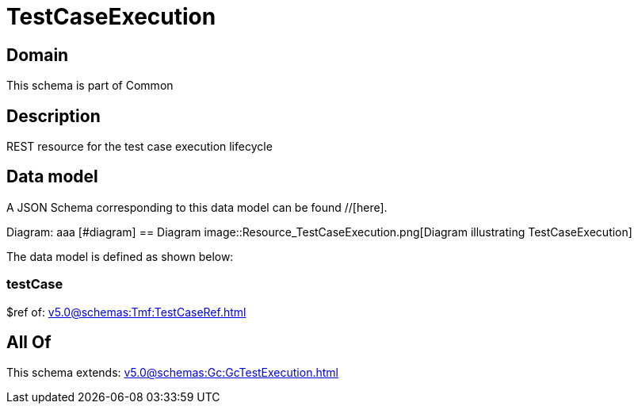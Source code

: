 = TestCaseExecution

[#domain]
== Domain

This schema is part of Common

[#description]
== Description
REST resource for the test case execution lifecycle


[#data_model]
== Data model

A JSON Schema corresponding to this data model can be found //[here].

Diagram:
aaa
            [#diagram]
            == Diagram
            image::Resource_TestCaseExecution.png[Diagram illustrating TestCaseExecution]
            

The data model is defined as shown below:


=== testCase
$ref of: xref:v5.0@schemas:Tmf:TestCaseRef.adoc[]


[#all_of]
== All Of

This schema extends: xref:v5.0@schemas:Gc:GcTestExecution.adoc[]
